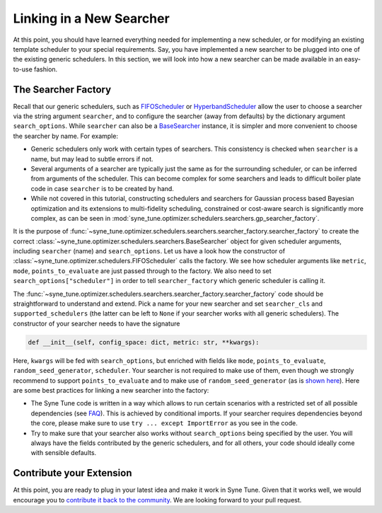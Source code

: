 Linking in a New Searcher
=========================

At this point, you should have learned everything needed for implementing a new
scheduler, or for modifying an existing template scheduler to your special
requirements. Say, you have implemented a new searcher to be plugged into one
of the existing generic schedulers. In this section, we will look into how a
new searcher can be made available in an easy-to-use fashion.

The Searcher Factory
--------------------

Recall that our generic schedulers, such as
`FIFOScheduler <random_search.html#fifoscheduler-and-randomsearcher>`__ or
`HyperbandScheduler <extend_async_hb.html#hyperbandscheduler>`__ allow the
user to choose a searcher via the string argument ``searcher``, and to
configure the searcher (away from defaults) by the dictionary argument
``search_options``. While ``searcher`` can also be a
`BaseSearcher <random_search.html#fifoscheduler-and-randomsearcher>`__
instance, it is simpler and more convenient to choose the searcher by
name. For example:

* Generic schedulers only work with certain types of searchers. This
  consistency is checked when ``searcher`` is a name, but may lead to subtle
  errors if not.
* Several arguments of a searcher are typically just the same as for the
  surrounding scheduler, or can be inferred from arguments of the scheduler.
  This can become complex for some searchers and leads to difficult boiler plate
  code in case ``searcher`` is to be created by hand.
* While not covered in this tutorial, constructing schedulers and searchers for
  Gaussian process based Bayesian optimization and its extensions to
  multi-fidelity scheduling, constrained or cost-aware search is significantly
  more complex, as can be seen in
  :mod:`syne_tune.optimizer.schedulers.searchers.gp_searcher_factory`.

It is the purpose of
:func:`~syne_tune.optimizer.schedulers.searchers.searcher_factory.searcher_factory`
to create the correct
:class:`~syne_tune.optimizer.schedulers.searchers.BaseSearcher` object for given
scheduler arguments, including ``searcher`` (name) and ``search_options``. Let
us have a look how the constructor of
:class:`~syne_tune.optimizer.schedulers.FIFOScheduler` calls the factory. We see
how scheduler arguments like ``metric``, ``mode``, ``points_to_evaluate`` are
just passed through to the factory. We also need to set
``search_options["scheduler"]`` in order to tell ``searcher_factory`` which
generic scheduler is calling it.

The
:func:`~syne_tune.optimizer.schedulers.searchers.searcher_factory.searcher_factory`
code should be straightforward to understand and extend. Pick a name for your
new searcher and set ``searcher_cls`` and ``supported_schedulers`` (the latter
can be left to ``None`` if your searcher works with all generic schedulers). The
constructor of your searcher needs to have the signature

.. code-block:: python

   def __init__(self, config_space: dict, metric: str, **kwargs):

Here, ``kwargs`` will be fed with ``search_options``, but enriched with fields
like ``mode``, ``points_to_evaluate``, ``random_seed_generator``, ``scheduler``.
Your searcher is not required to make use of them, even though we strongly
recommend to support ``points_to_evaluate`` and to make use of
``random_seed_generator`` (as is
`shown here <random_search.html#fifoscheduler-and-randomsearcher>`__). Here are
some best practices for linking a new searcher into the factory:

* The Syne Tune code is written in a way which allows to run certain scenarios
  with a restricted set of all possible dependencies (see
  `FAQ <../../faq.html#what-are-the-different-installations-options-supported>`__).
  This is achieved by conditional imports. If your searcher requires
  dependencies beyond the core, please make sure to use
  ``try ... except ImportError`` as you see in the code.
* Try to make sure that your searcher also works without ``search_options``
  being specified by the user. You will always have the fields contributed by
  the generic schedulers, and for all others, your code should ideally come with
  sensible defaults.

Contribute your Extension
-------------------------

At this point, you are ready to plug in your latest idea and make it work in
Syne Tune. Given that it works well, we would encourage you to
`contribute it back to the community <https://github.com/awslabs/syne-tune/blob/main/CONTRIBUTING.md>`__.
We are looking forward to your pull request.
